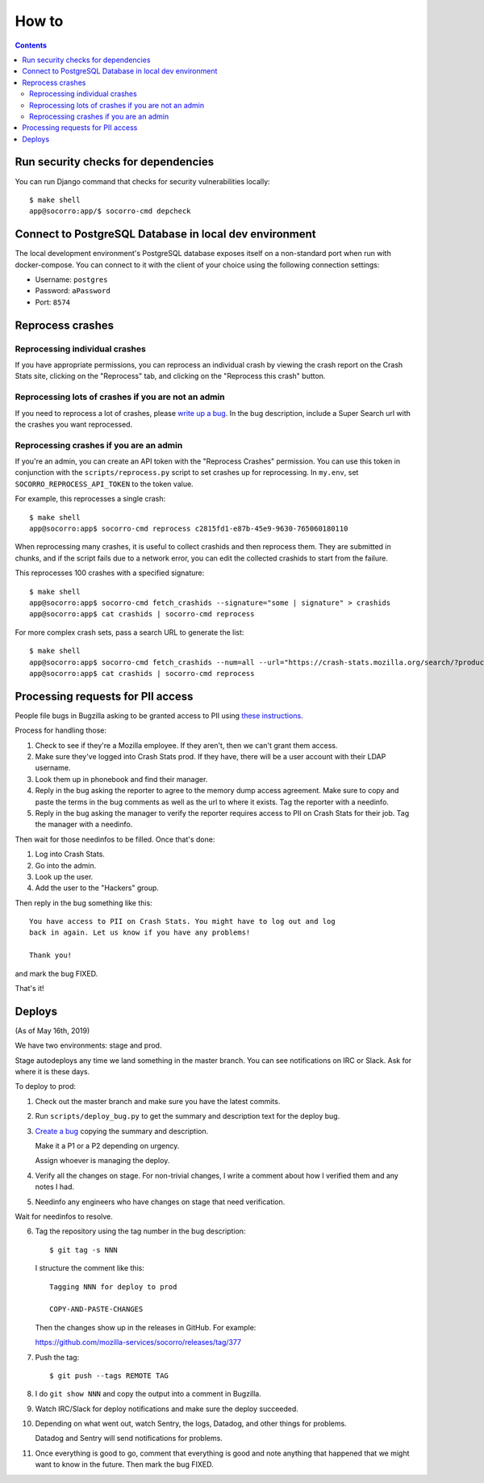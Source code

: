 ======
How to
======

.. contents::

Run security checks for dependencies
====================================

You can run Django command that checks for security vulnerabilities locally:

::

   $ make shell
   app@socorro:app/$ socorro-cmd depcheck


Connect to PostgreSQL Database in local dev environment
=======================================================

The local development environment's PostgreSQL database exposes itself on a
non-standard port when run with docker-compose. You can connect to it with
the client of your choice using the following connection settings:

* Username: ``postgres``
* Password: ``aPassword``
* Port: ``8574``


Reprocess crashes
=================

Reprocessing individual crashes
-------------------------------

If you have appropriate permissions, you can reprocess an individual crash by
viewing the crash report on the Crash Stats site, clicking on the "Reprocess"
tab, and clicking on the "Reprocess this crash" button.


Reprocessing lots of crashes if you are not an admin
----------------------------------------------------

If you need to reprocess a lot of crashes, please `write up a bug
<https://bugzilla.mozilla.org/enter_bug.cgi?format=__standard__&product=Socorro>`_.
In the bug description, include a Super Search url with the crashes you want
reprocessed.


Reprocessing crashes if you are an admin
----------------------------------------

If you're an admin, you can create an API token with the "Reprocess Crashes"
permission. You can use this token in conjunction with the
``scripts/reprocess.py`` script to set crashes up for reprocessing.
In ``my.env``, set ``SOCORRO_REPROCESS_API_TOKEN`` to the token value.

For example, this reprocesses a single crash::

    $ make shell
    app@socorro:app$ socorro-cmd reprocess c2815fd1-e87b-45e9-9630-765060180110

When reprocessing many crashes, it is useful to collect crashids and then
reprocess them. They are submitted in chunks, and if the script fails due
to a network error, you can edit the collected crashids to start from the
failure.

This reprocesses 100 crashes with a specified signature::

    $ make shell
    app@socorro:app$ socorro-cmd fetch_crashids --signature="some | signature" > crashids
    app@socorro:app$ cat crashids | socorro-cmd reprocess

For more complex crash sets, pass a search URL to generate the list::

    $ make shell
    app@socorro:app$ socorro-cmd fetch_crashids --num=all --url="https://crash-stats.mozilla.org/search/?product=Sample&date=%3E%3D2019-05-07T22%3A00%3A00.000Z&date=%3C2019-05-07T23%3A00%3A00.000Z" > crashids
    app@socorro:app$ cat crashids | socorro-cmd reprocess


Processing requests for PII access
==================================

People file bugs in Bugzilla asking to be granted access to PII using
`these instructions <https://crash-stats.mozilla.org/documentation/memory_dump_access/>`_.

Process for handling those:

1. Check to see if they're a Mozilla employee. If they aren't, then we can't
   grant them access.

2. Make sure they've logged into Crash Stats prod. If they have, there will be a
   user account with their LDAP username.

3. Look them up in phonebook and find their manager.

4. Reply in the bug asking the reporter to agree to the memory dump access
   agreement. Make sure to copy and paste the terms in the bug comments as well
   as the url to where it exists. Tag the reporter with a needinfo.

5. Reply in the bug asking the manager to verify the reporter requires access to
   PII on Crash Stats for their job. Tag the manager with a needinfo.

Then wait for those needinfos to be filled. Once that's done:

1. Log into Crash Stats.
2. Go into the admin.
3. Look up the user.
4. Add the user to the "Hackers" group.

Then reply in the bug something like this::

    You have access to PII on Crash Stats. You might have to log out and log
    back in again. Let us know if you have any problems!

    Thank you!

and mark the bug FIXED.

That's it!


Deploys
=======

(As of May 16th, 2019)

We have two environments: stage and prod.

Stage autodeploys any time we land something in the master branch. You can see
notifications on IRC or Slack. Ask for where it is these days.

To deploy to prod:

1. Check out the master branch and make sure you have the latest commits.
2. Run ``scripts/deploy_bug.py`` to get the summary and description text for the
   deploy bug.
3. `Create a bug <https://bugzilla.mozilla.org/enter_bug.cgi?format=__standard__&product=Socorro&component=Infra>`_
   copying the summary and description.

   Make it a P1 or a P2 depending on urgency.

   Assign whoever is managing the deploy.
4. Verify all the changes on stage. For non-trivial changes, I write a comment
   about how I verified them and any notes I had.
5. Needinfo any engineers who have changes on stage that need verification.

Wait for needinfos to resolve.

6. Tag the repository using the tag number in the bug description::

       $ git tag -s NNN

   I structure the comment like this::

       Tagging NNN for deploy to prod

       COPY-AND-PASTE-CHANGES

   Then the changes show up in the releases in GitHub. For example:

   https://github.com/mozilla-services/socorro/releases/tag/377

7. Push the tag::

       $ git push --tags REMOTE TAG

8. I do ``git show NNN`` and copy the output into a comment in Bugzilla.

9. Watch IRC/Slack for deploy notifications and make sure the deploy succeeded.

10. Depending on what went out, watch Sentry, the logs, Datadog, and other
    things for problems.

    Datadog and Sentry will send notifications for problems.

11. Once everything is good to go, comment that everything is good and note
    anything that happened that we might want to know in the future. Then mark
    the bug FIXED.
